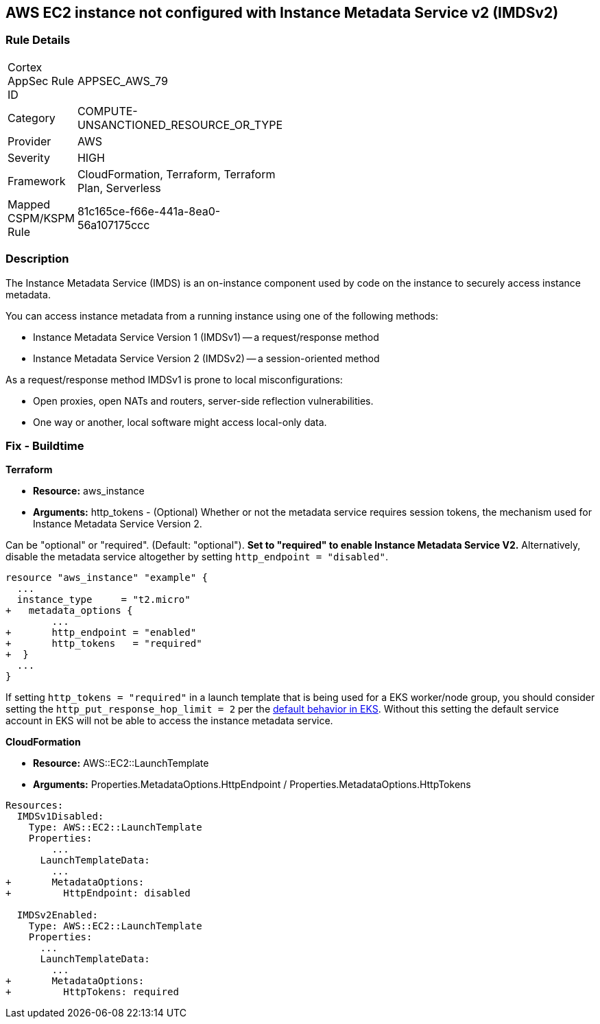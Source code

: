 == AWS EC2 instance not configured with Instance Metadata Service v2 (IMDSv2)


=== Rule Details

[width=45%]
|===
|Cortex AppSec Rule ID |APPSEC_AWS_79
|Category |COMPUTE-UNSANCTIONED_RESOURCE_OR_TYPE
|Provider |AWS
|Severity |HIGH
|Framework |CloudFormation, Terraform, Terraform Plan, Serverless
|Mapped CSPM/KSPM Rule |81c165ce-f66e-441a-8ea0-56a107175ccc
|===


=== Description 


The Instance Metadata Service (IMDS) is an on-instance component used by code on the instance to securely access instance metadata.

You can access instance metadata from a running instance using one of the following methods:

* Instance Metadata Service Version 1 (IMDSv1) -- a request/response method
* Instance Metadata Service Version 2 (IMDSv2) -- a session-oriented method

As a request/response method IMDSv1 is prone to local misconfigurations:

* Open proxies, open NATs and routers, server-side reflection vulnerabilities.
* One way or another, local software might access local-only data.

=== Fix - Buildtime


*Terraform* 


* *Resource:* aws_instance
* *Arguments:* http_tokens - (Optional) Whether or not the metadata service requires session tokens, the mechanism used for Instance Metadata  Service Version 2.

Can be "optional" or "required".
(Default: "optional").
*Set to "required" to enable Instance Metadata Service V2.*
Alternatively, disable the metadata service altogether by setting `http_endpoint = "disabled"`.


[source,go]
----
resource "aws_instance" "example" {
  ...
  instance_type     = "t2.micro"
+   metadata_options {
        ...
+       http_endpoint = "enabled"
+       http_tokens   = "required"
+  }
  ...
}
----

If setting `http_tokens = "required"` in a launch template that is being used for a EKS worker/node group, you should consider setting the `http_put_response_hop_limit = 2` per the https://aws.amazon.com/about-aws/whats-new/2020/08/amazon-eks-supports-ec2-instance-metadata-service-v2/[default behavior in EKS].
Without this setting the default service account in EKS will not be able to access the instance metadata service.


*CloudFormation* 


* *Resource:* AWS::EC2::LaunchTemplate
* *Arguments:* Properties.MetadataOptions.HttpEndpoint /  Properties.MetadataOptions.HttpTokens


[source,yaml]
----
Resources:
  IMDSv1Disabled:
    Type: AWS::EC2::LaunchTemplate
    Properties:
        ...
      LaunchTemplateData:
        ...
+       MetadataOptions:
+         HttpEndpoint: disabled
          
  IMDSv2Enabled:
    Type: AWS::EC2::LaunchTemplate
    Properties:
      ...
      LaunchTemplateData:
        ...
+       MetadataOptions:
+         HttpTokens: required
----
